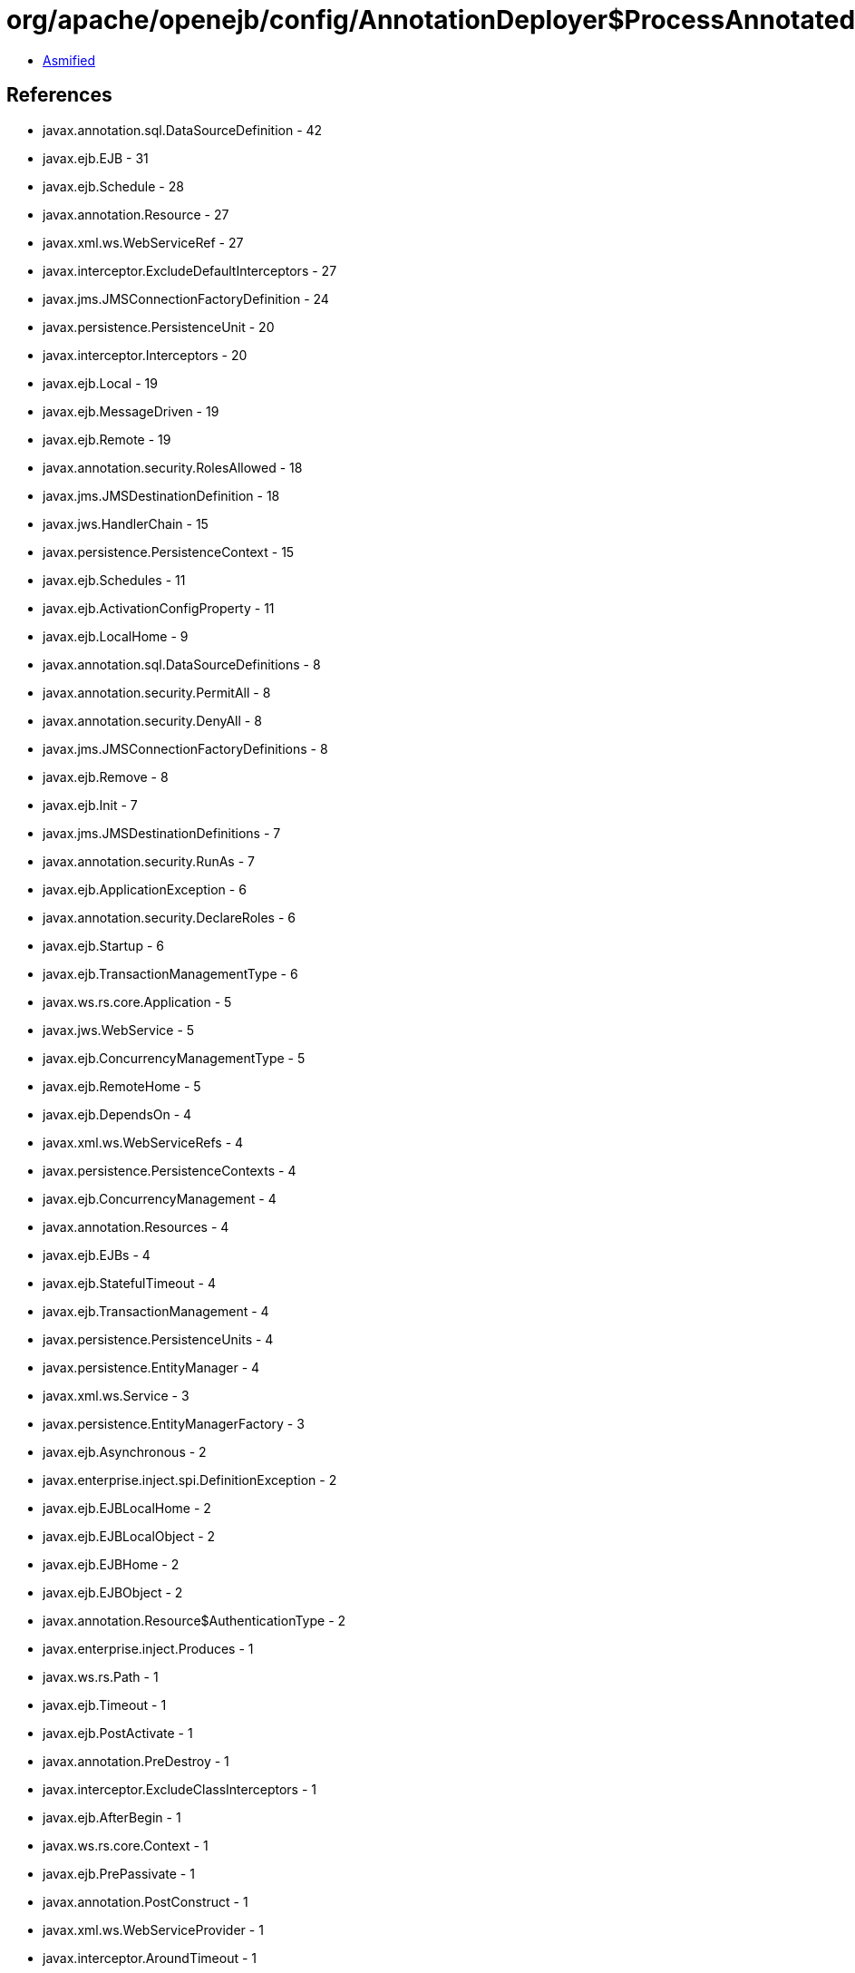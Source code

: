 = org/apache/openejb/config/AnnotationDeployer$ProcessAnnotatedBeans.class

 - link:AnnotationDeployer$ProcessAnnotatedBeans-asmified.java[Asmified]

== References

 - javax.annotation.sql.DataSourceDefinition - 42
 - javax.ejb.EJB - 31
 - javax.ejb.Schedule - 28
 - javax.annotation.Resource - 27
 - javax.xml.ws.WebServiceRef - 27
 - javax.interceptor.ExcludeDefaultInterceptors - 27
 - javax.jms.JMSConnectionFactoryDefinition - 24
 - javax.persistence.PersistenceUnit - 20
 - javax.interceptor.Interceptors - 20
 - javax.ejb.Local - 19
 - javax.ejb.MessageDriven - 19
 - javax.ejb.Remote - 19
 - javax.annotation.security.RolesAllowed - 18
 - javax.jms.JMSDestinationDefinition - 18
 - javax.jws.HandlerChain - 15
 - javax.persistence.PersistenceContext - 15
 - javax.ejb.Schedules - 11
 - javax.ejb.ActivationConfigProperty - 11
 - javax.ejb.LocalHome - 9
 - javax.annotation.sql.DataSourceDefinitions - 8
 - javax.annotation.security.PermitAll - 8
 - javax.annotation.security.DenyAll - 8
 - javax.jms.JMSConnectionFactoryDefinitions - 8
 - javax.ejb.Remove - 8
 - javax.ejb.Init - 7
 - javax.jms.JMSDestinationDefinitions - 7
 - javax.annotation.security.RunAs - 7
 - javax.ejb.ApplicationException - 6
 - javax.annotation.security.DeclareRoles - 6
 - javax.ejb.Startup - 6
 - javax.ejb.TransactionManagementType - 6
 - javax.ws.rs.core.Application - 5
 - javax.jws.WebService - 5
 - javax.ejb.ConcurrencyManagementType - 5
 - javax.ejb.RemoteHome - 5
 - javax.ejb.DependsOn - 4
 - javax.xml.ws.WebServiceRefs - 4
 - javax.persistence.PersistenceContexts - 4
 - javax.ejb.ConcurrencyManagement - 4
 - javax.annotation.Resources - 4
 - javax.ejb.EJBs - 4
 - javax.ejb.StatefulTimeout - 4
 - javax.ejb.TransactionManagement - 4
 - javax.persistence.PersistenceUnits - 4
 - javax.persistence.EntityManager - 4
 - javax.xml.ws.Service - 3
 - javax.persistence.EntityManagerFactory - 3
 - javax.ejb.Asynchronous - 2
 - javax.enterprise.inject.spi.DefinitionException - 2
 - javax.ejb.EJBLocalHome - 2
 - javax.ejb.EJBLocalObject - 2
 - javax.ejb.EJBHome - 2
 - javax.ejb.EJBObject - 2
 - javax.annotation.Resource$AuthenticationType - 2
 - javax.enterprise.inject.Produces - 1
 - javax.ws.rs.Path - 1
 - javax.ejb.Timeout - 1
 - javax.ejb.PostActivate - 1
 - javax.annotation.PreDestroy - 1
 - javax.interceptor.ExcludeClassInterceptors - 1
 - javax.ejb.AfterBegin - 1
 - javax.ws.rs.core.Context - 1
 - javax.ejb.PrePassivate - 1
 - javax.annotation.PostConstruct - 1
 - javax.xml.ws.WebServiceProvider - 1
 - javax.interceptor.AroundTimeout - 1
 - javax.ejb.BeforeCompletion - 1
 - javax.ejb.LocalBean - 1
 - javax.jms.Queue - 1
 - javax.interceptor.AroundInvoke - 1
 - javax.ejb.AfterCompletion - 1
 - javax.annotation.ManagedBean - 1
